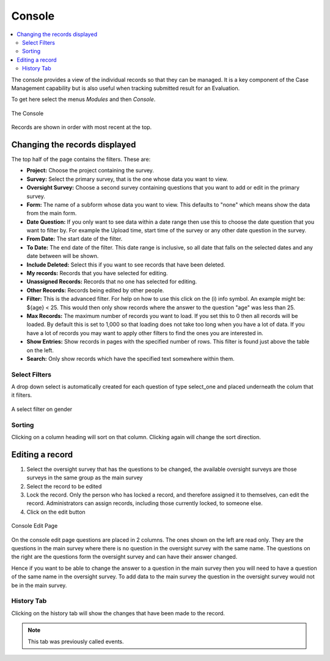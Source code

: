 
.. _console:

Console
=======

.. contents::
 :local:  
 
The console provides a view of the individual records so that they can be managed.  It is a key component of the Case Management 
capability but is also useful when tracking
submitted result for an Evaluation. 

To get here select the menus *Modules* and then *Console*.

.. figure::  _images/console.jpg
   :align:   center

   The Console
   
Records are shown in order with most recent at the top.  
   
Changing the records displayed
------------------------------

The top half of the page contains the filters.  These are:

* **Project:** Choose the project containing the survey.
* **Survey:** Select the primary survey, that is the one whose data you want to view.
* **Oversight Survey:** Choose a second survey containing questions that you want to add or edit in the primary survey.
* **Form:** The name of a subform whose data you want to view.  This defaults to "none" which means show the data from the main form.
* **Date Question:** If you only want to see data within a date range then use this to choose the date question that you want to filter by. For example the Upload time, start time of the survey or any other date question in the survey.
* **From Date:** The start date of the filter.
* **To Date:** The end date of the filter. This date range is inclusive, so all date that falls on the selected dates and any date between will be shown.
* **Include Deleted:** Select this if you want to see records that have been deleted.
* **My records:** Records that you have selected for editing.
* **Unassigned Records:** Records that no one has selected for editing.
* **Other Records:** Records being edited by other people.
* **Filter:** This is the advanced filter. For help on how to use this click on the (i) info symbol.  An example might be: ${age} < 25.  This would then only show records where the answer to the question "age" was less than 25.
* **Max Records:** The maximum number of records you want to load.  If you set this to 0 then all records will be loaded.  By default this is set to 1,000 so that loading does not take too long when you have a lot of data.  If you have a lot of records you may want to apply other filters to find the ones you are interested in.
* **Show Entries:** Show records in pages with the specified number of rows.  This filter is found just above the table on the left.
* **Search:** Only show records which have the specified text somewhere within them.

Select Filters
++++++++++++++

A drop down select is automatically created for each question of type select_one and placed underneath the colum that it filters.

.. figure::  _images/filter.jpg
   :align:   center

   A select filter on gender

Sorting
+++++++

Clicking on a column heading will sort on that column.  Clicking again will change the sort direction.

Editing a record
----------------

1.  Select the oversight survey that has the questions to be changed,  the available oversight surveys are those
    surveys in the same group as the main survey
2.  Select the record to be edited
3.  Lock the record.  Only the person who has locked a record, and therefore assigned it to themselves, can
    edit the record.  Administrators can assign records, including those currently locked, to someone else.
4.  Click on the edit button

.. figure::  _images/console2.jpg
   :align:   center
   :alt: The console Edit Page

   Console Edit Page
   
On the console edit page questions are placed in 2 columns. The ones shown on the left are read only. They are the questions in the
main survey where there is no question in the oversight survey with the same name.  The questions on the right are the questions
form the oversight survey and can have their answer changed.  

Hence if you want to be able to change the answer to a question in the main survey then you will need to have a question of the same
name in the oversight survey. To add data to the main survey the question in the oversight survey would not be in the main survey.

History Tab
+++++++++++

Clicking on the history tab will show the changes that have been made to the record.  

.. note:: This tab was previously called events.


